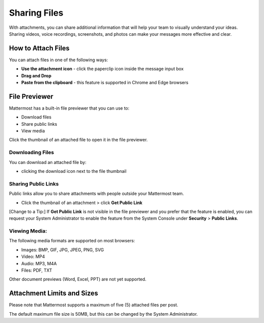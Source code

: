 Sharing Files
===============

With attachments, you can share additional information that will help your 
team to visually understand your ideas. Sharing videos, voice recordings,
screenshots, and photos can make your messages more effective and clear.

How to Attach Files
------------------
You can attach files in one of the following ways:

-  **Use the attachment icon** - click the paperclip icon inside the message input box
-  **Drag and Drop**
-  **Paste from the clipboard** - this feature is supported in Chrome and Edge browsers

File Previewer
--------------
Mattermost has a built-in file previewer that you can use to:

-  Download files
-  Share public links
-  View media

Click the thumbnail of an attached file to open it in the file previewer.

Downloading Files
~~~~~~~~~~~~~~~~~
You can download an attached file by:

-  clicking the download icon next to the file thumbnail

Sharing Public Links
~~~~~~~~~~~~~~~~~~~~
Public links allow you to share attachments with people outside your 
Mattermost team.

-  Click the thumbnail of an attachment > click **Get Public Link**

[Change to a Tip:] If **Get Public Link** is not visible in the file previewer
and you prefer that the feature is enabled, you can request your System 
Administrator to enable the feature from the System Console under 
**Security** > **Public Links**.

Viewing Media:
~~~~~~~~~~~~~~~~~~~~~
The following media formats are supported on most browsers:

-  Images: BMP, GIF, JPG, JPEG, PNG, SVG
-  Video: MP4
-  Audio: MP3, M4A
-  Files: PDF, TXT

Other document previews (Word, Excel, PPT) are not yet supported.

Attachment Limits and Sizes
---------------------
Please note that Mattermost supports a maximum of five (5) attached 
files per post.

The default maximum file size is 50MB, but this can be changed by the 
System Administrator.
